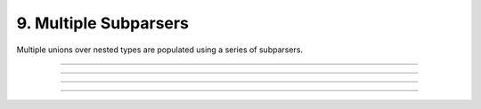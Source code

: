 .. Comment: this file is automatically generated by `update_example_docs.py`.
   It should not be modified manually.

9. Multiple Subparsers
==========================================


Multiple unions over nested types are populated using a series of subparsers.



.. code-block:: python
       :linenos:

       from __future__ import annotations
       
       import dataclasses
       from typing import Literal, Tuple, Union
       
       import dcargs
       
       # Possible dataset configurations.
       
       
       @dataclasses.dataclass
       class Mnist:
           binary: bool = False
           """Set to load binary version of MNIST dataset."""
       
       
       @dataclasses.dataclass
       class ImageNet:
           subset: Literal[50, 100, 1000]
           """Choose between ImageNet-50, ImageNet-100, ImageNet-1000, etc."""
       
       
       # Possible optimizer configurations.
       
       
       @dataclasses.dataclass
       class Adam:
           learning_rate: float = 1e-3
           betas: Tuple[float, float] = (0.9, 0.999)
       
       
       @dataclasses.dataclass
       class Sgd:
           learning_rate: float = 3e-4
       
       
       # Train script.
       
       
       def train(
           dataset: Union[Mnist, ImageNet] = Mnist(),
           optimizer: Union[Adam, Sgd] = Adam(),
       ) -> None:
           """Example training script.
       
           Args:
               dataset: Dataset to train on.
               optimizer: Optimizer to train with.
       
           Returns:
               None:
           """
           print(dataset)
           print(optimizer)
       
       
       if __name__ == "__main__":
           dcargs.cli(train)

------------

.. raw:: html

        <kbd>python 09_multiple_subparsers.py</kbd>

.. program-output:: python ../../examples/09_multiple_subparsers.py

------------

.. raw:: html

        <kbd>python 09_multiple_subparsers.py --help</kbd>

.. program-output:: python ../../examples/09_multiple_subparsers.py --help

------------

.. raw:: html

        <kbd>python 09_multiple_subparsers.py dataset:mnist --help</kbd>

.. program-output:: python ../../examples/09_multiple_subparsers.py dataset:mnist --help

------------

.. raw:: html

        <kbd>python 09_multiple_subparsers.py dataset:mnist optimizer:adam --optimizer.learning-rate 3e-4</kbd>

.. program-output:: python ../../examples/09_multiple_subparsers.py dataset:mnist optimizer:adam --optimizer.learning-rate 3e-4

